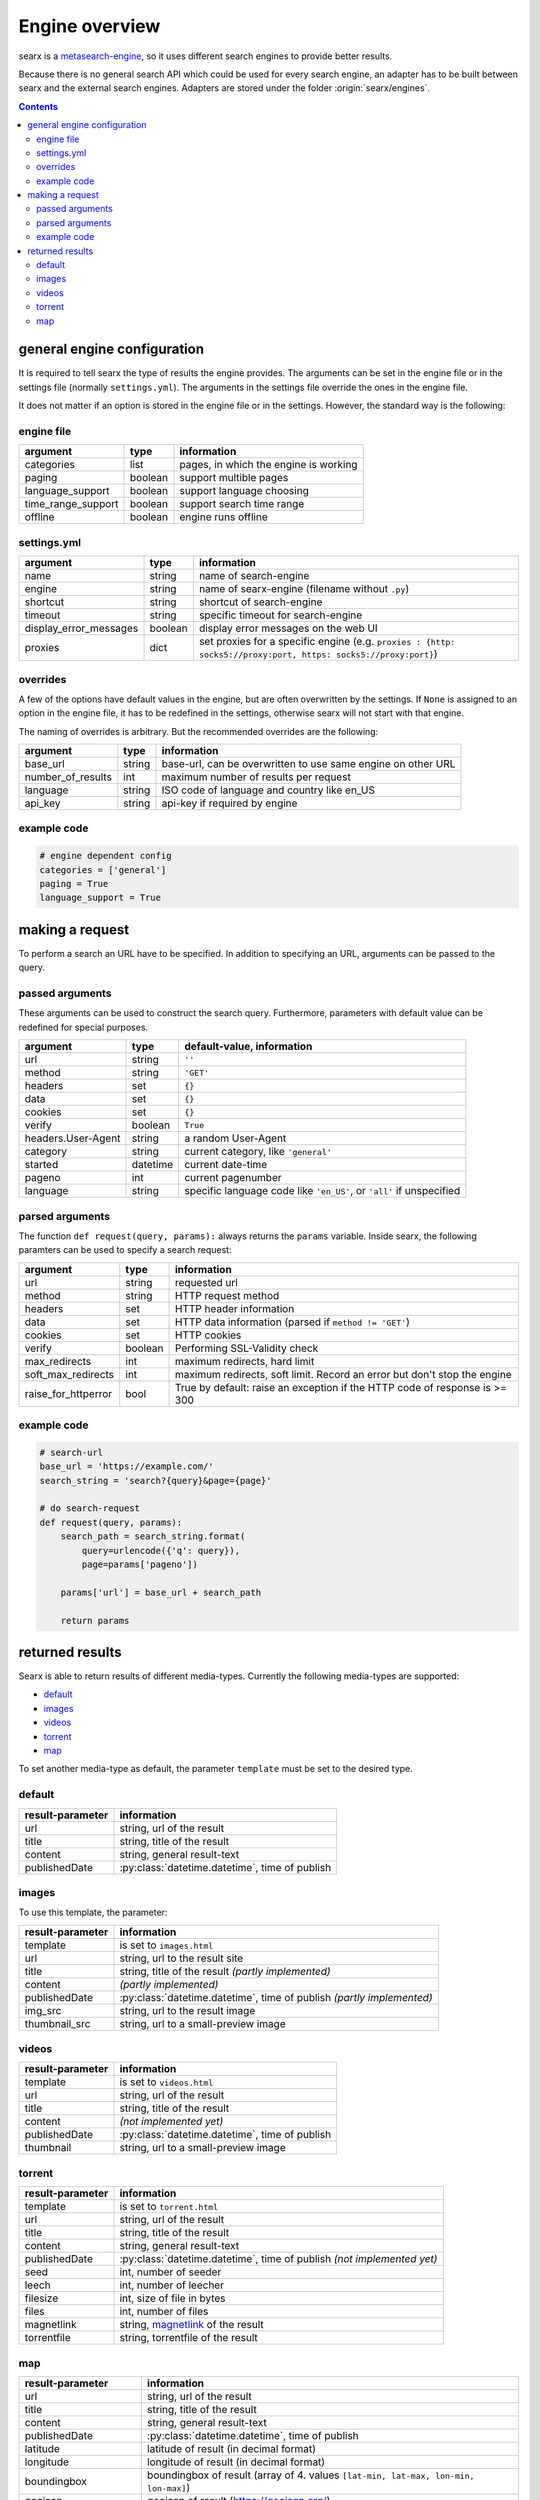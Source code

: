 
.. _engines-dev:

===============
Engine overview
===============

.. _metasearch-engine: https://en.wikipedia.org/wiki/Metasearch_engine

searx is a metasearch-engine_, so it uses different search engines to provide
better results.

Because there is no general search API which could be used for every search
engine, an adapter has to be built between searx and the external search
engines.  Adapters are stored under the folder :origin:`searx/engines`.

.. contents::
   :depth: 3
   :backlinks: entry


.. _general engine configuration:

general engine configuration
============================

It is required to tell searx the type of results the engine provides. The
arguments can be set in the engine file or in the settings file
(normally ``settings.yml``). The arguments in the settings file override
the ones in the engine file.

It does not matter if an option is stored in the engine file or in the
settings.  However, the standard way is the following:

.. _engine file:

engine file
-----------

======================= =========== ===========================================
argument                type        information
======================= =========== ===========================================
categories              list        pages, in which the engine is working
paging                  boolean     support multible pages
language_support        boolean     support language choosing
time_range_support      boolean     support search time range
offline                 boolean     engine runs offline
======================= =========== ===========================================

.. _engine settings:

settings.yml
------------

======================= =========== =============================================
argument                type        information
======================= =========== =============================================
name                    string      name of search-engine
engine                  string      name of searx-engine
                                    (filename without ``.py``)
shortcut                string      shortcut of search-engine
timeout                 string      specific timeout for search-engine
display_error_messages  boolean     display error messages on the web UI
proxies                 dict        set proxies for a specific engine
                                    (e.g. ``proxies : {http: socks5://proxy:port,
                                    https: socks5://proxy:port}``)
======================= =========== =============================================


overrides
---------

A few of the options have default values in the engine, but are often
overwritten by the settings.  If ``None`` is assigned to an option in the engine
file, it has to be redefined in the settings, otherwise searx will not start
with that engine.

The naming of overrides is arbitrary.  But the recommended overrides are the
following:

======================= =========== ===========================================
argument                type        information
======================= =========== ===========================================
base_url                string      base-url, can be overwritten to use same
                                    engine on other URL
number_of_results       int         maximum number of results per request
language                string      ISO code of language and country like en_US
api_key                 string      api-key if required by engine
======================= =========== ===========================================

example code
------------

.. code:: python

   # engine dependent config
   categories = ['general']
   paging = True
   language_support = True


making a request
================

To perform a search an URL have to be specified.  In addition to specifying an
URL, arguments can be passed to the query.

passed arguments
----------------

These arguments can be used to construct the search query.  Furthermore,
parameters with default value can be redefined for special purposes.

====================== ============ ========================================================================
argument               type         default-value, information
====================== ============ ========================================================================
url                    string       ``''``
method                 string       ``'GET'``
headers                set          ``{}``
data                   set          ``{}``
cookies                set          ``{}``
verify                 boolean      ``True``
headers.User-Agent     string       a random User-Agent
category               string       current category, like ``'general'``
started                datetime     current date-time
pageno                 int          current pagenumber
language               string       specific language code like ``'en_US'``, or ``'all'`` if unspecified
====================== ============ ========================================================================

parsed arguments
----------------

The function ``def request(query, params):`` always returns the ``params``
variable.  Inside searx, the following paramters can be used to specify a search
request:

=================== =========== ==========================================================================
argument            type        information
=================== =========== ==========================================================================
url                 string      requested url
method              string      HTTP request method
headers             set         HTTP header information
data                set         HTTP data information (parsed if ``method != 'GET'``)
cookies             set         HTTP cookies
verify              boolean     Performing SSL-Validity check
max_redirects       int         maximum redirects, hard limit
soft_max_redirects  int         maximum redirects, soft limit. Record an error but don't stop the engine
raise_for_httperror bool        True by default: raise an exception if the HTTP code of response is >= 300
=================== =========== ==========================================================================


example code
------------

.. code:: python

   # search-url
   base_url = 'https://example.com/'
   search_string = 'search?{query}&page={page}'

   # do search-request
   def request(query, params):
       search_path = search_string.format(
           query=urlencode({'q': query}),
           page=params['pageno'])

       params['url'] = base_url + search_path

       return params


returned results
================

Searx is able to return results of different media-types.  Currently the
following media-types are supported:

- default_
- images_
- videos_
- torrent_
- map_

To set another media-type as default, the parameter ``template`` must be set to
the desired type.

default
-------

========================= =====================================================
result-parameter          information
========================= =====================================================
url                       string, url of the result
title                     string, title of the result
content                   string, general result-text
publishedDate             :py:class:`datetime.datetime`, time of publish
========================= =====================================================

images
------

To use this template, the parameter:

========================= =====================================================
result-parameter          information
========================= =====================================================
template                  is set to ``images.html``
url                       string, url to the result site
title                     string, title of the result *(partly implemented)*
content                   *(partly implemented)*
publishedDate             :py:class:`datetime.datetime`,
                          time of publish *(partly implemented)*
img\_src                  string, url to the result image
thumbnail\_src            string, url to a small-preview image
========================= =====================================================

videos
------

========================= =====================================================
result-parameter          information
========================= =====================================================
template                  is set to ``videos.html``
url                       string, url of the result
title                     string, title of the result
content                   *(not implemented yet)*
publishedDate             :py:class:`datetime.datetime`, time of publish
thumbnail                 string, url to a small-preview image
========================= =====================================================

torrent
-------

.. _magnetlink: https://en.wikipedia.org/wiki/Magnet_URI_scheme

========================= =====================================================
result-parameter          information
========================= =====================================================
template                  is set to ``torrent.html``
url                       string, url of the result
title                     string, title of the result
content                   string, general result-text
publishedDate             :py:class:`datetime.datetime`,
                          time of publish *(not implemented yet)*
seed                      int, number of seeder
leech                     int, number of leecher
filesize                  int, size of file in bytes
files                     int, number of files
magnetlink                string, magnetlink_ of the result
torrentfile               string, torrentfile of the result
========================= =====================================================


map
---

========================= =====================================================
result-parameter          information
========================= =====================================================
url                       string, url of the result
title                     string, title of the result
content                   string, general result-text
publishedDate             :py:class:`datetime.datetime`, time of publish
latitude                  latitude of result (in decimal format)
longitude                 longitude of result (in decimal format)
boundingbox               boundingbox of result (array of 4. values
                          ``[lat-min, lat-max, lon-min, lon-max]``)
geojson                   geojson of result (https://geojson.org/)
osm.type                  type of osm-object (if OSM-Result)
osm.id                    id of osm-object (if OSM-Result)
address.name              name of object
address.road              street name of object
address.house_number      house number of object
address.locality          city, place of object
address.postcode          postcode of object
address.country           country of object
========================= =====================================================
